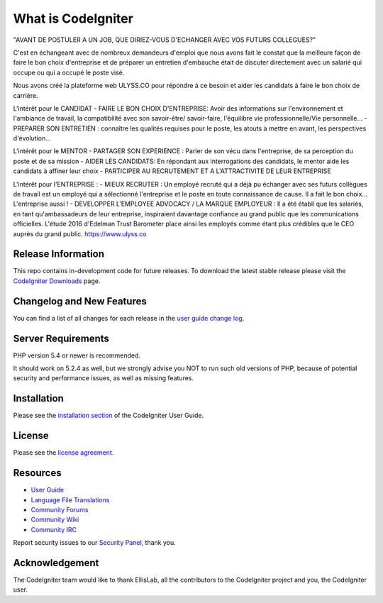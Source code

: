 ###################
What is CodeIgniter
###################

"AVANT DE POSTULER A UN JOB, QUE DIRIEZ-VOUS D'ECHANGER AVEC VOS FUTURS COLLEGUES?"​

C'est en échangeant avec de nombreux demandeurs d'emploi que nous avons fait le constat que la meilleure façon de faire le bon choix d'entreprise et de préparer un entretien d'embauche était de discuter directement avec un salarié qui occupe ou qui a occupé le poste visé. 

Nous avons créé la plateforme web ULYSS.CO pour répondre à ce besoin et aider les candidats à faire le bon choix de carrière.

L'intérêt pour le CANDIDAT 
- FAIRE LE BON CHOIX D'ENTREPRISE: Avoir des informations sur l'environnement et l'ambiance de travail, la compatibilité avec son savoir-être/ savoir-faire, l'équilibre vie professionnelle/Vie personnelle...
- PREPARER SON ENTRETIEN : connaître les qualités requises pour le poste, les atouts à mettre en avant, les perspectives d'évolution...

L'intérêt pour le MENTOR 
- PARTAGER SON EXPERIENCE : Parler de son vécu dans l'entreprise, de sa perception du poste et de sa mission
- AIDER LES CANDIDATS: En répondant aux interrogations des candidats, le mentor aide les candidats à affiner leur choix
- PARTICIPER AU RECRUTEMENT ET A L'ATTRACTIVITE DE LEUR ENTREPRISE 

L'intérêt pour l'ENTREPRISE : 
- MIEUX RECRUTER : Un employé recruté qui a déjà pu échanger avec ses futurs collègues de travail est un employé qui a sélectionné l'entreprise et le poste en toute connaissance de cause. Il a fait le bon choix... L'entreprise aussi !
- DEVELOPPER L'EMPLOYEE ADVOCACY / LA MARQUE EMPLOYEUR : Il a été établi que les salariés, en tant qu'ambassadeurs de leur entreprise, inspiraient davantage confiance au grand public que les communications officielles. L'étude 2016 d'Edelman Trust Barometer place ainsi les employés comme étant plus crédibles que le CEO auprès du grand public.
https://www.ulyss.co

*******************
Release Information
*******************

This repo contains in-development code for future releases. To download the
latest stable release please visit the `CodeIgniter Downloads
<http://www.codeigniter.com/download>`_ page.

**************************
Changelog and New Features
**************************

You can find a list of all changes for each release in the `user
guide change log <https://github.com/bcit-ci/CodeIgniter/blob/develop/user_guide_src/source/changelog.rst>`_.

*******************
Server Requirements
*******************

PHP version 5.4 or newer is recommended.

It should work on 5.2.4 as well, but we strongly advise you NOT to run
such old versions of PHP, because of potential security and performance
issues, as well as missing features.

************
Installation
************

Please see the `installation section <http://www.codeigniter.com/user_guide/installation/index.html>`_
of the CodeIgniter User Guide.

*******
License
*******

Please see the `license
agreement <https://github.com/bcit-ci/CodeIgniter/blob/develop/user_guide_src/source/license.rst>`_.

*********
Resources
*********

-  `User Guide <http://www.codeigniter.com/docs>`_
-  `Language File Translations <https://github.com/bcit-ci/codeigniter3-translations>`_
-  `Community Forums <http://forum.codeigniter.com/>`_
-  `Community Wiki <https://github.com/bcit-ci/CodeIgniter/wiki>`_
-  `Community IRC <http://www.codeigniter.com/irc>`_

Report security issues to our `Security Panel <mailto:security@codeigniter.com>`_, thank you.

***************
Acknowledgement
***************

The CodeIgniter team would like to thank EllisLab, all the
contributors to the CodeIgniter project and you, the CodeIgniter user.
